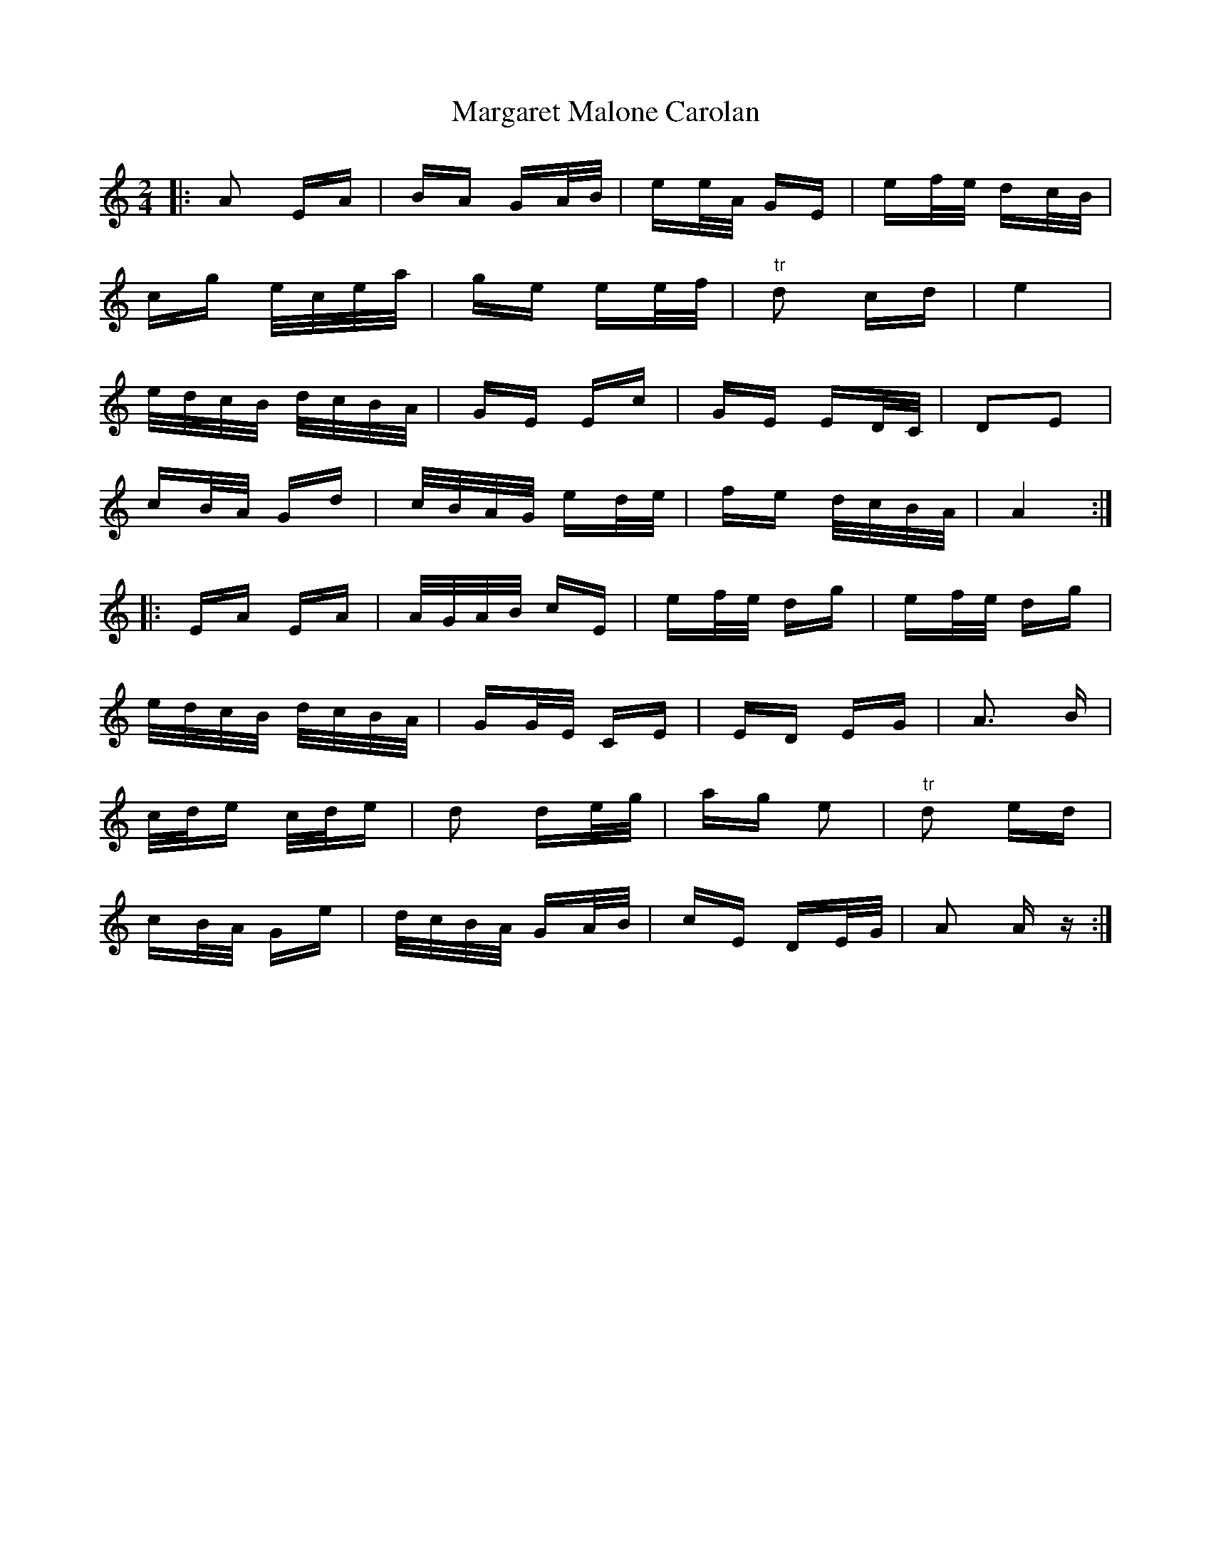 X: 25508
T: Margaret Malone Carolan
R: polka
M: 2/4
K: Aminor
|:A2 EA|BA GA/B/|ee/A/ GE|ef/e/ dc/B/|
cg e/c/e/a/|ge ee/f/|"tr"d2 cd|e4|
e/d/c/B/ d/c/B/A/|GE Ec|GE ED/C/|D2E2|
cB/A/ Gd|c/B/A/G/ ed/e/|fe d/c/B/A/|A4:|
|:EA EA|A/G/A/B/ cE|ef/e/ dg|ef/e/ dg|
e/d/c/B/ d/c/B/A/|GG/E/ CE|ED EG|A3 B|
c/d/e c/d/e|d2 de/g/|ag e2|"tr" d2 ed|
cB/A/ Ge|d/c/B/A/ GA/B/|cE DE/G/|A2 A z:|

